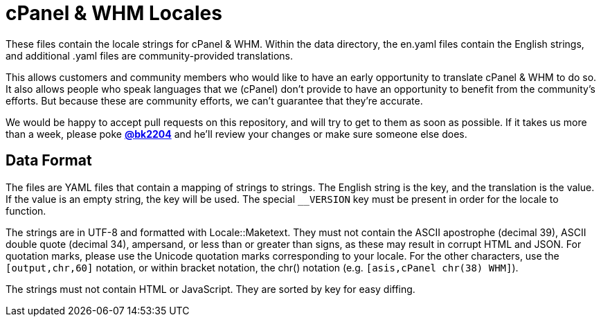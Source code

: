 cPanel & WHM Locales
====================

These files contain the locale strings for cPanel & WHM.  Within the data
directory, the en.yaml files contain the English strings, and additional .yaml
files are community-provided translations.

This allows customers and community members who would like to have an early
opportunity to translate cPanel & WHM to do so.  It also allows people who speak
languages that we (cPanel) don't provide to have an opportunity to benefit from
the community's efforts.  But because these are community efforts, we can't
guarantee that they're accurate.

We would be happy to accept pull requests on this repository, and will try to
get to them as soon as possible.  If it takes us more than a week, please poke
*https://github.com/bk2204[@bk2204]* and he'll review your changes or make sure
someone else does.

Data Format
-----------

The files are YAML files that contain a mapping of strings to strings.  The
English string is the key, and the translation is the value.  If the value is an
empty string, the key will be used.  The special +__VERSION+ key must be present
in order for the locale to function.

The strings are in UTF-8 and formatted with Locale::Maketext.  They must not
contain the ASCII apostrophe (decimal 39), ASCII double quote (decimal 34),
ampersand, or less than or greater than signs, as these may result in corrupt
HTML and JSON.  For quotation marks, please use the Unicode quotation marks
corresponding to your locale.  For the other characters, use the
+[output,chr,60]+ notation, or within bracket notation, the chr() notation (e.g.
+[asis,cPanel chr(38) WHM]+).

The strings must not contain HTML or JavaScript.  They are sorted by key for
easy diffing.
